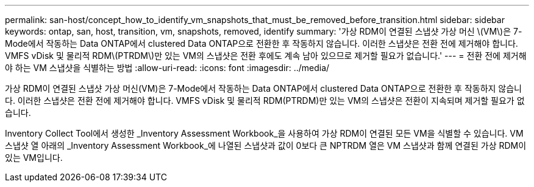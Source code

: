 ---
permalink: san-host/concept_how_to_identify_vm_snapshots_that_must_be_removed_before_transition.html 
sidebar: sidebar 
keywords: ontap, san, host, transition, vm, snapshots, removed, identify 
summary: '가상 RDM이 연결된 스냅샷 가상 머신 \(VM\)은 7-Mode에서 작동하는 Data ONTAP에서 clustered Data ONTAP으로 전환한 후 작동하지 않습니다. 이러한 스냅샷은 전환 전에 제거해야 합니다. VMFS vDisk 및 물리적 RDM\(PTRDM\)만 있는 VM의 스냅샷은 전환 후에도 계속 남아 있으므로 제거할 필요가 없습니다.' 
---
= 전환 전에 제거해야 하는 VM 스냅샷을 식별하는 방법
:allow-uri-read: 
:icons: font
:imagesdir: ../media/


[role="lead"]
가상 RDM이 연결된 스냅샷 가상 머신(VM)은 7-Mode에서 작동하는 Data ONTAP에서 clustered Data ONTAP으로 전환한 후 작동하지 않습니다. 이러한 스냅샷은 전환 전에 제거해야 합니다. VMFS vDisk 및 물리적 RDM(PTRDM)만 있는 VM의 스냅샷은 전환이 지속되며 제거할 필요가 없습니다.

Inventory Collect Tool에서 생성한 _Inventory Assessment Workbook_을 사용하여 가상 RDM이 연결된 모든 VM을 식별할 수 있습니다. VM 스냅샷 열 아래의 _Inventory Assessment Workbook_에 나열된 스냅샷과 값이 0보다 큰 NPTRDM 열은 VM 스냅샷과 함께 연결된 가상 RDM이 있는 VM입니다.
